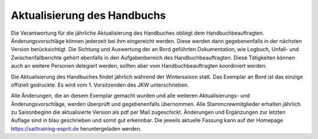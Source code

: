 ============================
Aktualisierung des Handbuchs
============================

Die Verantwortung für die jährliche Aktualisierung des Handbuches obliegt dem Handbuchbeauftragten. Änderungsvorschläge können jederzeit bei ihm eingereicht werden. Diese werden dann gegebenenfalls in der nächsten Version berücksichtigt. Die Sichtung und Auswertung der an Bord geführten Dokumentation, wie Logbuch, Unfall- und Zwischenfallberichte gehört ebenfalls in den Aufgabenbereich des Handbuchbeauftragten. Diese Tätigkeiten können auch an weitere Personen delegiert werden, sollten aber vom Handbuchbeauftragten koordiniert werden.

Die Aktualisierung des Handbuches findet jährlich während der Wintersaison statt. Das Exemplar an Bord ist das einzige offiziell gedruckte. Es wird vom 1. Vorsitzenden des JKW unterschrieben.

Alle Änderungen, die an diesem Exemplar gemacht wurden und alle weiteren Aktualisierungs- und Änderungsvorschläge, werden überprüft und gegebenenfalls übernommen. Alle Stammcrewmitglieder erhalten jährlich zu Saisonbeginn die aktualisierte Version als pdf per Mail zugeschickt. Änderungen und Ergänzungen zur letzten Auflage sind in blau geschrieben und somit gut erkennbar. Die jeweils aktuelle Fassung kann auf der Homepage https://sailtraining-esprit.de heruntergeladen werden.
